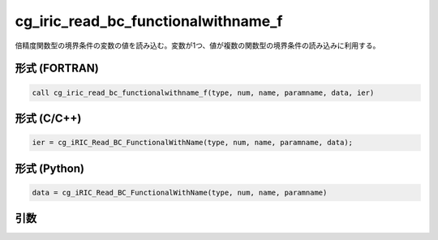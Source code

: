 cg_iric_read_bc_functionalwithname_f
====================================

倍精度関数型の境界条件の変数の値を読み込む。変数が1つ、値が複数の関数型の境界条件の読み込みに利用する。

形式 (FORTRAN)
---------------
.. code-block:: fortran

   call cg_iric_read_bc_functionalwithname_f(type, num, name, paramname, data, ier)

形式 (C/C++)
---------------
.. code-block:: c

   ier = cg_iRIC_Read_BC_FunctionalWithName(type, num, name, paramname, data);

形式 (Python)
---------------
.. code-block:: python

   data = cg_iRIC_Read_BC_FunctionalWithName(type, num, name, paramname)

引数
----

.. csv-table:: cg_iric_read_bc_functionalwithname_f の引数
   :file: cg_iric_read_bc_functionalwithname_f_args.csv
   :header-rows: 1

